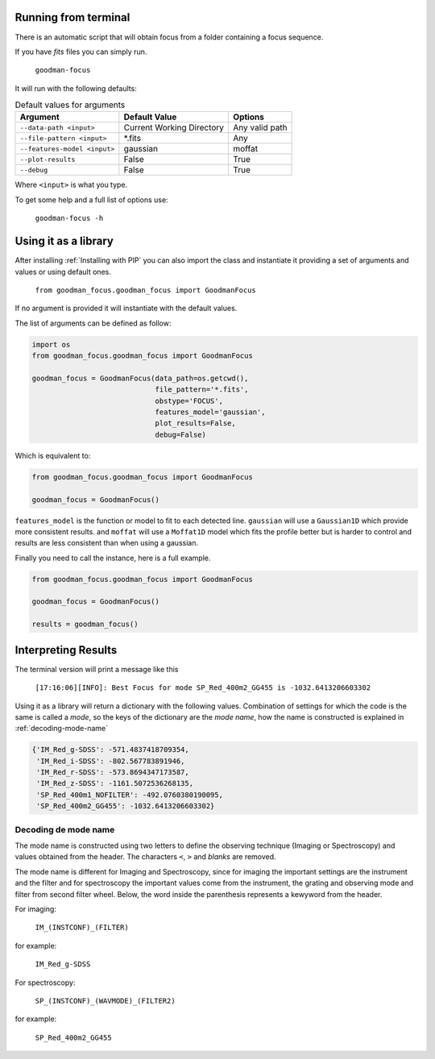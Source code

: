 Running from terminal
#####################

There is an automatic script that will obtain focus from a folder containing
a focus sequence.

If you have `fits` files you can simply run.

  ``goodman-focus``

It will run with the following defaults:

.. table:: Default values for arguments

  ============================== ============================ ===================
        Argument                      Default Value               Options
  ============================== ============================ ===================
   ``--data-path <input>``        Current Working Directory    Any valid path
   ``--file-pattern <input>``     *.fits                       Any
   ``--features-model <input>``   gaussian                     moffat
   ``--plot-results``             False                        True
   ``--debug``                    False                        True
  ============================== ============================ ===================

Where ``<input>`` is what you type.


To get some help and a full list of options use:

  ``goodman-focus -h``


Using it as a library
#####################

After installing :ref:`Installing with PIP` you can also import the class and instantiate it
providing a set of arguments and values or using default ones.

  ``from goodman_focus.goodman_focus import GoodmanFocus``

If no argument is provided it will instantiate with the default values.

The list of arguments can be defined as follow:

.. code-block:: python

   import os
   from goodman_focus.goodman_focus import GoodmanFocus

   goodman_focus = GoodmanFocus(data_path=os.getcwd(),
                                file_pattern='*.fits',
                                obstype='FOCUS',
                                features_model='gaussian',
                                plot_results=False,
                                debug=False)


Which is equivalent to:

.. code-block:: python

  from goodman_focus.goodman_focus import GoodmanFocus

  goodman_focus = GoodmanFocus()



``features_model`` is the function or model to fit to each detected line.
``gaussian`` will use a ``Gaussian1D`` which provide more consistent results.
and ``moffat`` will use a ``Moffat1D`` model which fits the profile better but
is harder to control and results are less consistent than when using a gaussian.


Finally you need to call the instance, here is a full example.

.. code-block:: python

  from goodman_focus.goodman_focus import GoodmanFocus

  goodman_focus = GoodmanFocus()

  results = goodman_focus()


Interpreting Results
####################

The terminal version will print a message like this

  ``[17:16:06][INFO]: Best Focus for mode SP_Red_400m2_GG455 is -1032.6413206603302``


Using it as a library will return a dictionary with the following values.
Combination of settings for which the code is the same is called a `mode`, so
the keys of the dictionary are the `mode name`, how the name is constructed is
explained in :ref:`decoding-mode-name`

.. code-block:: python

  {'IM_Red_g-SDSS': -571.4837418709354,
   'IM_Red_i-SDSS': -802.567783891946,
   'IM_Red_r-SDSS': -573.8694347173587,
   'IM_Red_z-SDSS': -1161.5072536268135,
   'SP_Red_400m1_NOFILTER': -492.0760380190095,
   'SP_Red_400m2_GG455': -1032.6413206603302}

.. _decoding-mode-name:
Decoding de mode name
*********************

The mode name is constructed using two letters to define the observing technique
(Imaging or Spectroscopy) and values obtained from the header. The characters
``<``, ``>`` and `blanks` are removed.

The mode name is different for Imaging and Spectroscopy, since for imaging
the important settings are the instrument and the filter and for spectroscopy
the important values come from the instrument, the grating and observing mode and
filter from second filter wheel. Below, the word inside the parenthesis represents
a kewyword from the header.

For imaging:

  ``IM_(INSTCONF)_(FILTER)``

for example:

  ``IM_Red_g-SDSS``

For spectroscopy:

  ``SP_(INSTCONF)_(WAVMODE)_(FILTER2)``


for example:

  ``SP_Red_400m2_GG455``